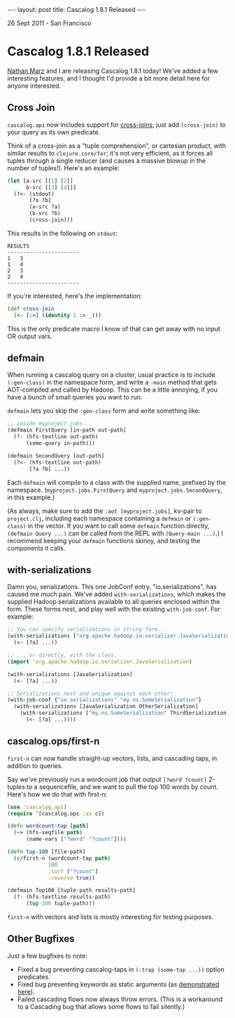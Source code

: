 #+STARTUP: showall indent
#+STARTUP: hidestars
#+BEGIN_HTML
---
layout: post
title: Cascalog 1.8.1 Released
---

<p class="meta">26 Sept 2011 - San Francisco</p>
#+END_HTML

* Cascalog 1.8.1 Released

[[http://nathanmarz.com/][Nathan Marz]] and I are releasing Cascalog 1.8.1 today! We've added a few interesting features, and I thought I'd provide a bit more detail here for anyone interested.

** Cross Join

=cascalog.api= now includes support for [[http://en.wikipedia.org/wiki/Join_(SQL)#Cross_join][cross-joins]]; just add =(cross-join)= to your query as its own predicate.

Think of a cross-join as a "tuple comprehension", or cartesian product, with similar results to =clojure.core/for=; it's not very efficient, as it forces all tuples through a single reducer (and causes a massive blowup in the number of tuples!). Here's an example:

#+begin_src clojure
  (let [a-src [[1] [2]]
        b-src [[3] [4]]]
    (?<- (stdout)
         [?a ?b]
         (a-src ?a)
         (b-src ?b)
         (cross-join)))  
#+end_src

This results in the following on =stdout=:

#+begin_src text
RESULTS
-----------------------
1	3
1	4
2	3
2	4
-----------------------
#+end_src

If you're interested, here's the implementation:

#+begin_src clojure
  (def cross-join
    (<- [:>] (identity 1 :> _)))
#+end_src

This is the only predicate macro I know of that can get away with no input OR output vars.

** defmain

When running a cascalog query on a cluster, usual practice is to include =(:gen-class)= in the namespace form, and write a =-main= method that gets AOT-compiled and called by Hadoop. This can be a little annoying, if you have a bunch of small queries you want to run.

=defmain= lets you skip the =:gen-class= form and write something like:

#+begin_src clojure
  ;; inside myproject.jobs...  
  (defmain FirstQuery [in-path out-path]
    (?- (hfs-textline out-path)
        (some-query in-path)))
  
  (defmain SecondQuery [out-path]
    (?<- (hfs-textline out-path)
         [?a ?b] ...))
#+end_src

Each =defmain= will compile to a class with the supplied name, prefixed by the namespace. (=myproject.jobs.FirstQuery= and =myproject.jobs.SecondQuery=, in this example.)

(As always, make sure to add the =:aot [myproject.jobs]=, kv-pair to =project.clj=, including each namespace containing a =defmain= or =(:gen-class)= in the vector. If you want to call some =defmain= function directly, =(defmain Query ...)= can be called from the REPL with =(Query-main ...)=.) I recommend keeping your =defmain= functions skinny, and testing the components it calls.

** with-serializations

Damn you, serializations. This one JobConf entry, "io.serializations", has caused me much pain. We've added =with-serializations=, which makes the supplied Hadoop serializations available to all queries enclosed within the form. These forms nest, and play well with the existing =with-job-conf=. For example:

#+begin_src clojure
  ;; You can specify serializations in string form...
  (with-serializations ["org.apache.hadoop.io.serializer.JavaSerialization"]
    (<- [?a] ...))
  
  ;; ... or directly, with the class.
  (import 'org.apache.hadoop.io.serializer.JavaSerialization)
  
  (with-serializations [JavaSerialization]
    (<- [?a] ...))
  
  ;; Serializations nest and unique against each other!
  (with-job-conf {"io.serializations" "my.ns.SomeSerialization"}
    (with-serializations [JavaSerialization OtherSerialization]
      (with-serializations ["my.ns.SomeSerialization" ThirdSerialization]
        (<- [?a] ...))))
#+end_src

** cascalog.ops/first-n 

=first-n= can now handle straight-up vectors, lists, and cascading taps, in addition to queries.

Say we've previously run a wordcount job that output =[?word ?count]= 2-tuples to a sequencefile, and we want to pull the top 100 words by count. Here's how we do that with first-n:

#+begin_src clojure
  (use 'cascalog.api)
  (require '[cascalog.ops :as c])
  
  (defn wordcount-tap [path]
    (-> (hfs-seqfile path)
        (name-vars ["?word" "?count"])))
  
  (defn top-100 [file-path]
    (c/first-n (wordcount-tap path)
               100
               :sort ["?count"]
               :reverse true))
  
  (defmain Top100 [tuple-path results-path]
    (?- (hfs-textline results-path)
        (top-100 tuple-path)))
#+end_src

=first-n= with vectors and lists is mostly interesting for testing purposes.

** Other Bugfixes

Just a few bugfixes to note:

- Fixed a bug preventing cascalog-taps in =(:trap (some-tap ...))= option predicates.
- Fixed bug preventing keywords as static arguments (as [[https://github.com/nathanmarz/cascalog/blob/master/test/cascalog/api_test.clj#L439][demonstrated here]]).
- Failed cascading flows now always throw errors. (This is a workaround to a Cascading bug that allows some flows to fail silently.)
